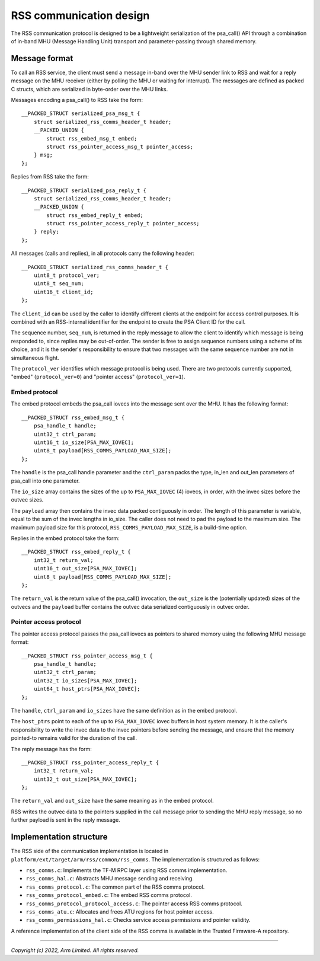 ########################
RSS communication design
########################

The RSS communication protocol is designed to be a lightweight serialization of
the psa_call() API through a combination of in-band MHU (Message Handling Unit)
transport and parameter-passing through shared memory.

**************
Message format
**************

To call an RSS service, the client must send a message in-band over the MHU
sender link to RSS and wait for a reply message on the MHU receiver (either by
polling the MHU or waiting for interrupt). The messages are defined as packed C
structs, which are serialized in byte-order over the MHU links.

Messages encoding a psa_call() to RSS take the form::

    __PACKED_STRUCT serialized_psa_msg_t {
        struct serialized_rss_comms_header_t header;
        __PACKED_UNION {
            struct rss_embed_msg_t embed;
            struct rss_pointer_access_msg_t pointer_access;
        } msg;
    };

Replies from RSS take the form::

    __PACKED_STRUCT serialized_psa_reply_t {
        struct serialized_rss_comms_header_t header;
        __PACKED_UNION {
            struct rss_embed_reply_t embed;
            struct rss_pointer_access_reply_t pointer_access;
        } reply;
    };

All messages (calls and replies), in all protocols carry the following header::

    __PACKED_STRUCT serialized_rss_comms_header_t {
        uint8_t protocol_ver;
        uint8_t seq_num;
        uint16_t client_id;
    };

The ``client_id`` can be used by the caller to identify different clients at the
endpoint for access control purposes. It is combined with an RSS-internal
identifier for the endpoint to create the PSA Client ID for the call.

The sequence number, ``seq_num``, is returned in the reply message to allow the
client to identify which message is being responded to, since replies may be
out-of-order. The sender is free to assign sequence numbers using a scheme of
its choice, and it is the sender's responsibility to ensure that two messages
with the same sequence number are not in simultaneous flight.

The ``protocol_ver`` identifies which message protocol is being used. There are
two protocols currently supported, "embed" (``protocol_ver=0``) and "pointer
access" (``protocol_ver=1``).

Embed protocol
==============

The embed protocol embeds the psa_call iovecs into the message sent over the
MHU. It has the following format::

    __PACKED_STRUCT rss_embed_msg_t {
        psa_handle_t handle;
        uint32_t ctrl_param;
        uint16_t io_size[PSA_MAX_IOVEC];
        uint8_t payload[RSS_COMMS_PAYLOAD_MAX_SIZE];
    };

The ``handle`` is the psa_call handle parameter and the ``ctrl_param`` packs the
type, in_len and out_len parameters of psa_call into one parameter.

The ``io_size`` array contains the sizes of the up to ``PSA_MAX_IOVEC`` (4)
iovecs, in order, with the invec sizes before the outvec sizes.

The ``payload`` array then contains the invec data packed contiguously in order.
The length of this parameter is variable, equal to the sum of the invec lengths
in io_size. The caller does not need to pad the payload to the maximum size. The
maximum payload size for this protocol, ``RSS_COMMS_PAYLOAD_MAX_SIZE``, is a
build-time option.

Replies in the embed protocol take the form::

    __PACKED_STRUCT rss_embed_reply_t {
        int32_t return_val;
        uint16_t out_size[PSA_MAX_IOVEC];
        uint8_t payload[RSS_COMMS_PAYLOAD_MAX_SIZE];
    };

The ``return_val`` is the return value of the psa_call() invocation, the
``out_size`` is the (potentially updated) sizes of the outvecs and the
``payload`` buffer contains the outvec data serialized contiguously in outvec
order.

Pointer access protocol
=======================

The pointer access protocol passes the psa_call iovecs as pointers to shared
memory using the following MHU message format::

    __PACKED_STRUCT rss_pointer_access_msg_t {
        psa_handle_t handle;
        uint32_t ctrl_param;
        uint32_t io_sizes[PSA_MAX_IOVEC];
        uint64_t host_ptrs[PSA_MAX_IOVEC];
    };

The ``handle``, ``ctrl_param`` and ``io_sizes`` have the same definition as in
the embed protocol.

The ``host_ptrs`` point to each of the up to ``PSA_MAX_IOVEC`` iovec buffers in
host system memory. It is the caller's responsibility to write the invec data to
the invec pointers before sending the message, and ensure that the memory
pointed-to remains valid for the duration of the call.

The reply message has the form::

    __PACKED_STRUCT rss_pointer_access_reply_t {
        int32_t return_val;
        uint32_t out_size[PSA_MAX_IOVEC];
    };

The ``return_val`` and ``out_size`` have the same meaning as in the embed
protocol.

RSS writes the outvec data to the pointers supplied in the call message prior to
sending the MHU reply message, so no further payload is sent in the reply
message.

************************
Implementation structure
************************

The RSS side of the communication implementation is located in
``platform/ext/target/arm/rss/common/rss_comms``. The implementation is
structured as follows:

- ``rss_comms.c``: Implements the TF-M RPC layer using RSS comms implementation.
- ``rss_comms_hal.c``: Abstracts MHU message sending and receiving.

- ``rss_comms_protocol.c``: The common part of the RSS comms protocol.
- ``rss_comms_protocol_embed.c``: The embed RSS comms protocol.
- ``rss_comms_protocol_protocol_access.c``: The pointer access RSS comms protocol.

- ``rss_comms_atu.c``: Allocates and frees ATU regions for host pointer access.
- ``rss_comms_permissions_hal.c``: Checks service access permissions and pointer validity.

A reference implementation of the client side of the RSS comms is available in
the Trusted Firmware-A repository.

--------------

*Copyright (c) 2022, Arm Limited. All rights reserved.*
